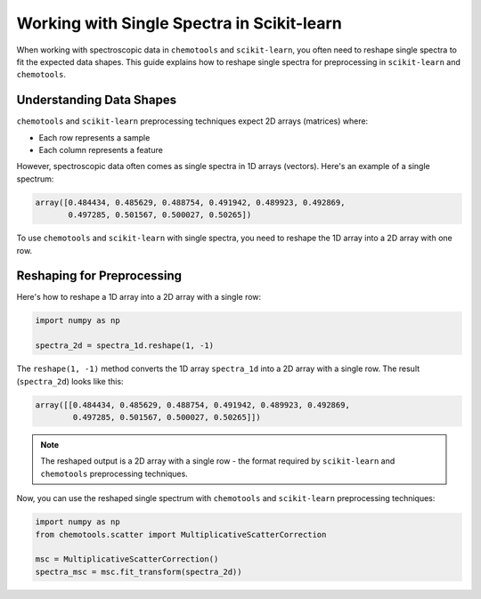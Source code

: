 .. _spectra:

**Working with Single Spectra in Scikit-learn**
================================================

When working with spectroscopic data in ``chemotools`` and ``scikit-learn``, you often need to reshape single spectra to fit the expected data shapes. This guide explains how to reshape single spectra for preprocessing in ``scikit-learn`` and ``chemotools``.

Understanding Data Shapes
-------------------------

``chemotools`` and ``scikit-learn`` preprocessing techniques expect 2D arrays (matrices) where:

* Each row represents a sample
* Each column represents a feature

However, spectroscopic data often comes as single spectra in 1D arrays (vectors). Here's an example of a single spectrum:

.. code-block:: python

    array([0.484434, 0.485629, 0.488754, 0.491942, 0.489923, 0.492869,
           0.497285, 0.501567, 0.500027, 0.50265])

To use ``chemotools`` and  ``scikit-learn`` with single spectra, you need to reshape the 1D array into a 2D array with one row.

Reshaping for Preprocessing
---------------------------

Here's how to reshape a 1D array into a 2D array with a single row:

.. code-block:: python

    import numpy as np

    spectra_2d = spectra_1d.reshape(1, -1)

The ``reshape(1, -1)`` method converts the 1D array ``spectra_1d`` into a 2D array with a single row. The result (``spectra_2d``) looks like this:

.. code-block:: python

    array([[0.484434, 0.485629, 0.488754, 0.491942, 0.489923, 0.492869,
            0.497285, 0.501567, 0.500027, 0.50265]])

.. note::
   The reshaped output is a 2D array with a single row - the format required by 
   ``scikit-learn`` and ``chemotools`` preprocessing techniques.

Now, you can use the reshaped single spectrum with ``chemotools`` and ``scikit-learn`` preprocessing techniques:

.. code-block:: python

    import numpy as np
    from chemotools.scatter import MultiplicativeScatterCorrection

    msc = MultiplicativeScatterCorrection()
    spectra_msc = msc.fit_transform(spectra_2d))


